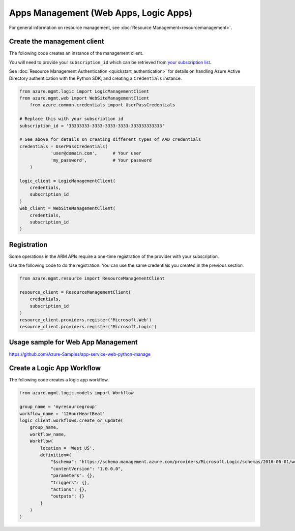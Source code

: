 Apps Management (Web Apps, Logic Apps)
======================================

For general information on resource management, see :doc:`Resource Management<resourcemanagement>`.

Create the management client
----------------------------

The following code creates an instance of the management client.

You will need to provide your ``subscription_id`` which can be retrieved
from `your subscription list <https://manage.windowsazure.com/#Workspaces/AdminTasks/SubscriptionMapping>`__.

See :doc:`Resource Management Authentication <quickstart_authentication>`
for details on handling Azure Active Directory authentication with the Python SDK, and creating a ``Credentials`` instance.

.. code:: python

    from azure.mgmt.logic import LogicManagementClient
    from azure.mgmt.web import WebSiteManagementClient
	from azure.common.credentials import UserPassCredentials

    # Replace this with your subscription id
    subscription_id = '33333333-3333-3333-3333-333333333333'
	
    # See above for details on creating different types of AAD credentials
    credentials = UserPassCredentials(
		'user@domain.com',	# Your user
		'my_password',		# Your password
	)

    logic_client = LogicManagementClient(
        credentials,
        subscription_id
    )
    web_client = WebSiteManagementClient(
        credentials,
        subscription_id
    )

Registration
------------

Some operations in the ARM APIs require a one-time registration of the
provider with your subscription.

Use the following code to do the registration. You can use the same
credentials you created in the previous section.

.. code:: python

    from azure.mgmt.resource import ResourceManagementClient

    resource_client = ResourceManagementClient(
        credentials,
        subscription_id
    )
    resource_client.providers.register('Microsoft.Web')
    resource_client.providers.register('Microsoft.Logic')

Usage sample for Web App Management
-----------------------------------

https://github.com/Azure-Samples/app-service-web-python-manage

    
Create a Logic App Workflow
---------------------------

The following code creates a logic app workflow.

.. code:: python

    from azure.mgmt.logic.models import Workflow

    group_name = 'myresourcegroup'
    workflow_name = '12HourHeartBeat'
    logic_client.workflows.create_or_update(
        group_name,
        workflow_name,
        Workflow(
            location = 'West US',
            definition={ 
                "$schema": "https://schema.management.azure.com/providers/Microsoft.Logic/schemas/2016-06-01/workflowdefinition.json#",
                "contentVersion": "1.0.0.0",
                "parameters": {},
                "triggers": {},
                "actions": {},
                "outputs": {}
            }
        )
    )
